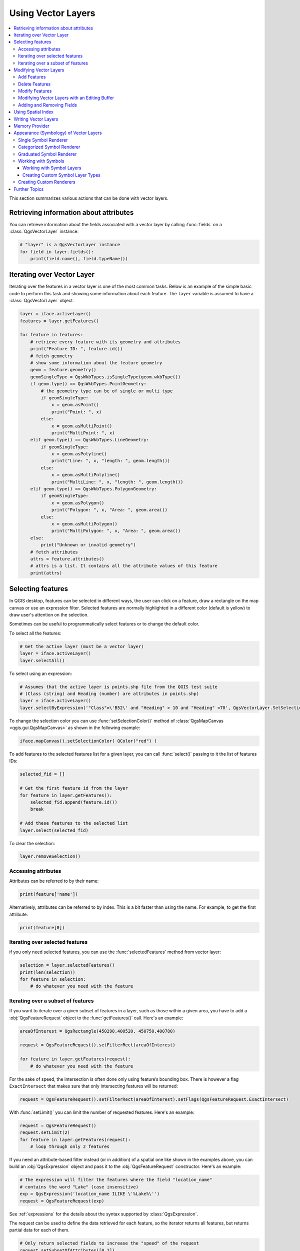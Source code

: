 .. only:: html

   |updatedisclaimer|

.. _vector:

*******************
Using Vector Layers
*******************

.. contents::
   :local:

This section summarizes various actions that can be done with vector layers.

.. index::
  single: PyQGIS; Vector layers

Retrieving information about attributes
========================================

You can retrieve information about the fields associated with a vector layer
by calling :func:`fields` on a :class:`QgsVectorLayer` instance:

.. code-block:: python

    # "layer" is a QgsVectorLayer instance
    for field in layer.fields():
        print(field.name(), field.typeName())


.. index:: Iterating features

Iterating over Vector Layer
===========================

Iterating over the features in a vector layer is one of the most common tasks.
Below is an example of the simple basic code to perform this task and showing
some information about each feature. The ``layer`` variable is assumed to have
a :class:`QgsVectorLayer` object.

.. code-block:: python

 layer = iface.activeLayer()
 features = layer.getFeatures()

 for feature in features:
     # retrieve every feature with its geometry and attributes
     print("Feature ID: ", feature.id())
     # fetch geometry
     # show some information about the feature geometry
     geom = feature.geometry()
     geomSingleType = QgsWkbTypes.isSingleType(geom.wkbType())
     if geom.type() == QgsWkbTypes.PointGeometry:
         # the geometry type can be of single or multi type
         if geomSingleType:
             x = geom.asPoint()
             print("Point: ", x)
         else:
             x = geom.asMultiPoint()
             print("MultiPoint: ", x)
     elif geom.type() == QgsWkbTypes.LineGeometry:
         if geomSingleType:
             x = geom.asPolyline()
             print("Line: ", x, "length: ", geom.length())
         else:
             x = geom.asMultiPolyline()
             print("MultiLine: ", x, "length: ", geom.length())
     elif geom.type() == QgsWkbTypes.PolygonGeometry:
         if geomSingleType:
             x = geom.asPolygon()
             print("Polygon: ", x, "Area: ", geom.area())
         else:
             x = geom.asMultiPolygon()
             print("MultiPolygon: ", x, "Area: ", geom.area())
     else:
         print("Unknown or invalid geometry")
     # fetch attributes
     attrs = feature.attributes()
     # attrs is a list. It contains all the attribute values of this feature
     print(attrs)

.. index:: Selecting features

Selecting features
==================

In QGIS desktop, features can be selected in different ways, the user can click
on a feature, draw a rectangle on the map canvas or use an expression filter.
Selected features are normally highlighted in a different color (default
is yellow) to draw user's attention on the selection.

Sometimes can be useful to programmatically select features or to change the
default color.

To select all the features:

.. code-block:: python

 # Get the active layer (must be a vector layer)
 layer = iface.activeLayer()
 layer.selectAll()

To select using an expression:

.. code-block:: python

 # Assumes that the active layer is points.shp file from the QGIS test suite
 # (Class (string) and Heading (number) are attributes in points.shp)
 layer = iface.activeLayer()
 layer.selectByExpression('"Class"=\'B52\' and "Heading" > 10 and "Heading" <70', QgsVectorLayer.SetSelection)

To change the selection color you can use :func:`setSelectionColor()`
method of :class:`QgsMapCanvas <qgis.gui.QgsMapCanvas>` as shown in the following example:

.. code-block:: python

    iface.mapCanvas().setSelectionColor( QColor("red") )


To add features to the selected features list for a given layer, you
can call :func:`select()` passing to it the list of features IDs:

.. code-block:: python

 selected_fid = []

 # Get the first feature id from the layer
 for feature in layer.getFeatures():
     selected_fid.append(feature.id())
     break

 # Add these features to the selected list
 layer.select(selected_fid)

To clear the selection:

.. code-block:: python

 layer.removeSelection()

Accessing attributes
--------------------

Attributes can be referred to by their name:

.. code-block:: python

 print(feature['name'])

Alternatively, attributes can be referred to by index.
This is a bit faster than using the name.
For example, to get the first attribute:

.. code-block:: python

 print(feature[0])

Iterating over selected features
--------------------------------

if you only need selected features, you can use the :func:`selectedFeatures`
method from vector layer:

.. code-block:: python

  selection = layer.selectedFeatures()
  print(len(selection))
  for feature in selection:
      # do whatever you need with the feature


Iterating over a subset of features
-----------------------------------

If you want to iterate over a given subset of features in a layer, such as
those within a given area, you have to add a :obj:`QgsFeatureRequest` object
to the :func:`getFeatures()` call. Here's an example:

.. code-block:: python

 areaOfInterest = QgsRectangle(450290,400520, 450750,400780)

 request = QgsFeatureRequest().setFilterRect(areaOfInterest)

 for feature in layer.getFeatures(request):
     # do whatever you need with the feature

For the sake of speed, the intersection is often done only using feature’s
bounding box. There is however a flag ``ExactIntersect`` that makes sure that
only intersecting features will be returned:

.. code-block:: python

  request = QgsFeatureRequest().setFilterRect(areaOfInterest).setFlags(QgsFeatureRequest.ExactIntersect)

With :func:`setLimit()` you can limit the number of requested features.
Here's an example:

.. code-block:: python

  request = QgsFeatureRequest()
  request.setLimit(2)
  for feature in layer.getFeatures(request):
      # loop through only 2 features


If you need an attribute-based filter instead (or in addition) of a spatial
one like shown in the examples above, you can build an :obj:`QgsExpression`
object and pass it to the :obj:`QgsFeatureRequest` constructor.
Here's an example:

.. code-block:: python

  # The expression will filter the features where the field "location_name"
  # contains the word "Lake" (case insensitive)
  exp = QgsExpression('location_name ILIKE \'%Lake%\'')
  request = QgsFeatureRequest(exp)


See :ref:`expressions` for the details about the syntax supported by :class:`QgsExpression`.

The request can be used to define the data retrieved for each feature, so the
iterator returns all features, but returns partial data for each of them.

.. code-block:: python

  # Only return selected fields to increase the "speed" of the request
  request.setSubsetOfAttributes([0,2])

  # More user friendly version
  request.setSubsetOfAttributes(['name','id'],layer.fields())

  # Don't return geometry objects to increase the "speed" of the request
  request.setFlags(QgsFeatureRequest.NoGeometry)

  # Fetch only the feature with id 45
  request.setFilterFid(45)

  # The options may be chained
  request.setFilterRect(areaOfInterest).setFlags(QgsFeatureRequest.NoGeometry).setFilterFid(45).setSubsetOfAttributes([0,2])


.. index:: Vector layers; Editing
.. _editing:

Modifying Vector Layers
=======================

Most vector data providers support editing of layer data. Sometimes they support
just a subset of possible editing actions. Use the :func:`capabilities` function
to find out what set of functionality is supported

.. code-block:: python

  caps = layer.dataProvider().capabilities()
  # Check if a particular capability is supported:
  if caps & QgsVectorDataProvider.DeleteFeatures:
      print('The layer supports DeleteFeatures')

For a list of all available capabilities, please refer to the
`API Documentation of QgsVectorDataProvider
<https://qgis.org/pyqgis/master/core/Vector/QgsVectorDataProvider.html>`_

To print layer's capabilities textual description in a comma separated list you
can use :func:`capabilitiesString` as in the following example:

.. code-block:: python

  caps_string = layer.dataProvider().capabilitiesString()
  # Print:
  # 'Add Features, Delete Features, Change Attribute Values, Add Attributes,
  # Delete Attributes, Rename Attributes, Fast Access to Features at ID,
  # Presimplify Geometries, Presimplify Geometries with Validity Check,
  # Transactions, Curved Geometries'

By using any of the following methods for vector layer editing, the changes are
directly committed to the underlying data store (a file, database etc). In case
you would like to do only temporary changes, skip to the next section that
explains how to do :ref:`modifications with editing buffer <editing-buffer>`.


.. note::

 If you are working inside QGIS (either from the console or from a plugin),
 it might be necessary to force a redraw of the map canvas in order to see
 the changes you've done to the geometry, to the style or to the attributes:

 .. code-block:: python

  # If caching is enabled, a simple canvas refresh might not be sufficient
  # to trigger a redraw and you must clear the cached image for the layer
  if iface.mapCanvas().isCachingEnabled():
      layer.triggerRepaint()
  else:
      iface.mapCanvas().refresh()


Add Features
------------

Create some :class:`QgsFeature` instances and pass a list of them to provider's
:func:`addFeatures` method. It will return two values: result (true/false) and
list of added features (their ID is set by the data store).

To set up the attributes you can either initialize the feature passing a
:class:`QgsFields` instance or call :func:`initAttributes` passing
the number of fields you want to be added.

.. code-block:: python

  if caps & QgsVectorDataProvider.AddFeatures:
      feat = QgsFeature(layer.fields())
      feat.setAttributes([0, 'hello'])
      # Or set a single attribute by key or by index:
      feat.setAttribute('name', 'hello')
      feat.setAttribute(0, 'hello')
      feat.setGeometry(QgsGeometry.fromPoint(QgsPoint(123, 456)))
      (res, outFeats) = layer.dataProvider().addFeatures([feat])


Delete Features
---------------

To delete some features, just provide a list of their feature IDs

.. code-block:: python

  if caps & QgsVectorDataProvider.DeleteFeatures:
      res = layer.dataProvider().deleteFeatures([5, 10])

Modify Features
---------------

It is possible to either change feature's geometry or to change some attributes.
The following example first changes values of attributes with index 0 and 1,
then it changes the feature's geometry

.. code-block:: python

  fid = 100   # ID of the feature we will modify

  if caps & QgsVectorDataProvider.ChangeAttributeValues:
      attrs = { 0 : "hello", 1 : 123 }
      layer.dataProvider().changeAttributeValues({ fid : attrs })

  if caps & QgsVectorDataProvider.ChangeGeometries:
      geom = QgsGeometry.fromPoint(QgsPoint(111,222))
      layer.dataProvider().changeGeometryValues({ fid : geom })


.. tip:: **Favor QgsVectorLayerEditUtils class for geometry-only edits**

    If you only need to change geometries, you might consider using
    the :class:`QgsVectorLayerEditUtils` which provides some of useful
    methods to edit geometries (translate, insert or move vertex etc.).

.. tip:: **Directly save changes using** ``with`` **based command**

    Using ``with edit(layer):`` the changes will be commited automatically
    calling :func:`commitChanges()` at the end. If any exception occurs, it will
    :func:`rollBack()` all the changes. See :ref:`editing-buffer`.

.. _editing-buffer:

Modifying Vector Layers with an Editing Buffer
----------------------------------------------

When editing vectors within QGIS application, you have to first start editing
mode for a particular layer, then do some modifications and finally commit (or
rollback) the changes. All the changes you do are not written until you commit
them --- they stay in layer's in-memory editing buffer. It is possible to use
this functionality also programmatically --- it is just another method for
vector layer editing that complements the direct usage of data providers. Use
this option when providing some GUI tools for vector layer editing, since this
will allow user to decide whether to commit/rollback and allows the usage of
undo/redo. When committing changes, all changes from the editing buffer are
saved to data provider.

To find out whether a layer is in editing mode, use :func:`isEditable` --- the
editing functions work only when the editing mode is turned on. Usage of
editing functions

.. code-block:: python

  from qgis.PyQt.QtCore import QVariant

  # add two features (QgsFeature instances)
  layer.addFeatures([feat1,feat2])
  # delete a feature with specified ID
  layer.deleteFeature(fid)

  # set new geometry (QgsGeometry instance) for a feature
  layer.changeGeometry(fid, geometry)
  # update an attribute with given field index (int) to given value (QVariant)
  layer.changeAttributeValue(fid, fieldIndex, value)

  # add new field
  layer.addAttribute(QgsField("mytext", QVariant.String))
  # remove a field
  layer.deleteAttribute(fieldIndex)

In order to make undo/redo work properly, the above mentioned calls have to be
wrapped into undo commands. (If you do not care about undo/redo and want to
have the changes stored immediately, then you will have easier work by
:ref:`editing with data provider <editing>`.) How to use the undo functionality

.. code-block:: python

  layer.beginEditCommand("Feature triangulation")

  # ... call layer's editing methods ...

  if problem_occurred:
    layer.destroyEditCommand()
    return

  # ... more editing ...

  layer.endEditCommand()

The :func:`beginEditCommand` will create an internal "active" command and will
record subsequent changes in vector layer. With the call to :func:`endEditCommand`
the command is pushed onto the undo stack and the user will be able to undo/redo
it from GUI. In case something went wrong while doing the changes, the
:func:`destroyEditCommand` method will remove the command and rollback all
changes done while this command was active.

To start editing mode, there is :func:`startEditing()` method, to stop editing
there are :func:`commitChanges()` and :func:`rollBack()` --- however normally
you should not need these methods and leave this functionality to be triggered
by the user.

You can also use the :code:`with edit(layer)`-statement to wrap commit and rollback into
a more semantic code block as shown in the example below:

.. code-block:: python

  with edit(layer):
    feat = next(layer.getFeatures())
    feat[0] = 5
    layer.updateFeature(feat)


This will automatically call :func:`commitChanges()` in the end.
If any exception occurs, it will :func:`rollBack()` all the changes.
In case a problem is encountered within :func:`commitChanges()` (when the method
returns False) a :class:`QgsEditError` exception will be raised.

Adding and Removing Fields
--------------------------

To add fields (attributes), you need to specify a list of field definitions.
For deletion of fields just provide a list of field indexes.

.. code-block:: python

 from qgis.PyQt.QtCore import QVariant

 if caps & QgsVectorDataProvider.AddAttributes:
     res = layer.dataProvider().addAttributes(
         [QgsField("mytext", QVariant.String),
         QgsField("myint", QVariant.Int)])

 if caps & QgsVectorDataProvider.DeleteAttributes:
     res = layer.dataProvider().deleteAttributes([0])

After adding or removing fields in the data provider the layer's fields need
to be updated because the changes are not automatically propagated.

.. code-block:: python

 layer.updateFields()


.. index:: Spatial index

Using Spatial Index
===================

Spatial indexes can dramatically improve the performance of your code if you
need to do frequent queries to a vector layer. Imagine, for instance, that you
are writing an interpolation algorithm, and that for a given location you need
to know the 10 closest points from a points layer, in order to use those point
for calculating the interpolated value. Without a spatial index, the only way
for QGIS to find those 10 points is to compute the distance from each and every
point to the specified location and then compare those distances. This can be a
very time consuming task, especially if it needs to be repeated for several
locations. If a spatial index exists for the layer, the operation is much more
effective.

Think of a layer without a spatial index as a telephone book in which telephone
numbers are not ordered or indexed. The only way to find the telephone number
of a given person is to read from the beginning until you find it.

Spatial indexes are not created by default for a QGIS vector layer, but you can
create them easily. This is what you have to do:

* create spatial index --- the following code creates an empty index

  ::

     index = QgsSpatialIndex()

* add features to index --- index takes :class:`QgsFeature` object and adds it
  to the internal data structure. You can create the object manually or use
  one from previous call to provider's :func:`nextFeature()`

  ::

     index.insertFeature(feat)

* alternatively, you can load all features of a layer at once using bulk loading

  ::

     index = QgsSpatialIndex(layer.getFeatures())

* once spatial index is filled with some values, you can do some queries

  .. code-block:: python

    # returns array of feature IDs of five nearest features
    nearest = index.nearestNeighbor(QgsPointXY(25.4, 12.7), 5)

    # returns array of IDs of features which intersect the rectangle
    intersect = index.intersects(QgsRectangle(22.5, 15.3, 23.1, 17.2))


.. index:: Vector layers; Creating

Writing Vector Layers
=====================

You can write vector layer files using :class:`QgsVectorFileWriter` class. It
supports any other kind of vector file that OGR supports (GeoPackage, Shapefile, GeoJSON,
KML and others).

There are two possibilities how to export a vector layer:

* from an instance of :class:`QgsVectorLayer`

  .. code-block:: python

    error = QgsVectorFileWriter.writeAsVectorFormat(layer, "my_data", "UTF-8")

    if error[0] == QgsVectorFileWriter.NoError:
        print("success!")

    error = QgsVectorFileWriter.writeAsVectorFormat(layer, "my_json", "utf-8",  driverName="GeoJSON")
    if error[0] == QgsVectorFileWriter.NoError:
        print("success again!")

  The third parameter specifies output text encoding. Only some drivers need this
  for correct operation - Shapefile is one of those --- however in case you
  are not using international characters you do not have to care much about
  the encoding. The fourth parameter that we left out may specify a
  destination CRS --- if a valid instance of :class:`QgsCoordinateReferenceSystem`
  is passed, the layer is transformed to that CRS.

  For valid driver names please consult the `supported formats by OGR`_ --- you
  should pass the value in the "Code" column as the driver name. Optionally
  you can set whether to export only selected features, pass further
  driver-specific options for creation or tell the writer not to create
  attributes --- look into the documentation for full syntax.

* directly from features

  .. code-block:: python

    from qgis.PyQt.QtCore import QVariant

    # define fields for feature attributes. A QgsFields object is needed
    fields = QgsFields()
    fields.append(QgsField("first", QVariant.Int))
    fields.append(QgsField("second", QVariant.String))

    """ create an instance of vector file writer, which will create the vector file.
    Arguments:
    1. path to new file (will fail if exists already)
    2. encoding of the attributes
    3. field map
    4. geometry type - from WKBTYPE enum
    5. layer's spatial reference (instance of
       QgsCoordinateReferenceSystem) - optional
    6. driver name for the output file """
    writer = QgsVectorFileWriter("my_shapes.shp", "CP1250", fields, QgsWkbTypes.Point, driverName="ESRI Shapefile")

    if writer.hasError() != QgsVectorFileWriter.NoError:
        print("Error when creating shapefile: ",  w.errorMessage())

    # add a feature
    fet = QgsFeature()
    fet.setGeometry(QgsPoint(10,10))
    fet.setAttributes([1, "text"])
    writer.addFeature(fet)

    # delete the writer to flush features to disk
    del writer

.. index:: Memory layer

Memory Provider
===============

Memory provider is intended to be used mainly by plugin or 3rd party app
developers. It does not store data on disk, allowing developers to use it as a
fast backend for some temporary layers.

The provider supports string, int and double fields.

The memory provider also supports spatial indexing, which is enabled by calling
the provider's :func:`createSpatialIndex` function. Once the spatial index is
created you will be able to iterate over features within smaller regions faster
(since it's not necessary to traverse all the features, only those in specified
rectangle).

A memory provider is created by passing ``"memory"`` as the provider string to
the :class:`QgsVectorLayer` constructor.

The constructor also takes a URI defining the geometry type of the layer,
one of: ``"Point"``, ``"LineString"``, ``"Polygon"``, ``"MultiPoint"``,
``"MultiLineString"``, or ``"MultiPolygon"``.

The URI can also specify the coordinate reference system, fields, and indexing
of the memory provider in the URI. The syntax is:

crs=definition
    Specifies the coordinate reference system, where definition may be any
    of the forms accepted by :func:`QgsCoordinateReferenceSystem.createFromString`

index=yes
    Specifies that the provider will use a spatial index

field=name:type(length,precision)
    Specifies an attribute of the layer.  The attribute has a name, and
    optionally a type (integer, double, or string), length, and precision.
    There may be multiple field definitions.

The following example of a URI incorporates all these options

::

  "Point?crs=epsg:4326&field=id:integer&field=name:string(20)&index=yes"

The following example code illustrates creating and populating a memory provider

.. code-block:: python

  from qgis.PyQt.QtCore import QVariant

  # create layer
  vl = QgsVectorLayer("Point", "temporary_points", "memory")
  pr = vl.dataProvider()

  # add fields
  pr.addAttributes([QgsField("name", QVariant.String),
                      QgsField("age",  QVariant.Int),
                      QgsField("size", QVariant.Double)])
  vl.updateFields() # tell the vector layer to fetch changes from the provider

  # add a feature
  fet = QgsFeature()
  fet.setGeometry(QgsGeometry.fromPointXY(QgsPointXY(10,10)))
  fet.setAttributes(["Johny", 2, 0.3])
  pr.addFeatures([fet])

  # update layer's extent when new features have been added
  # because change of extent in provider is not propagated to the layer
  vl.updateExtents()

Finally, let's check whether everything went well

.. code-block:: python

  # show some stats
  print("fields:", len(pr.fields()))
  print("features:", pr.featureCount())
  e = vl.extent()
  print("extent:", e.xMinimum(), e.yMinimum(), e.xMaximum(), e.yMaximum())

  # iterate over features
  features = vl.getFeatures()
  for fet in features:
      print("F:", fet.id(), fet.attributes(), fet.geometry().asPoint())

.. index:: Vector layers; Symbology

Appearance (Symbology) of Vector Layers
=======================================

.. **FOR WRITERS**: This section has been updated to QGIS3, down to...

When a vector layer is being rendered, the appearance of the data is given by
**renderer** and **symbols** associated with the layer.  Symbols are classes
which take care of drawing of visual representation of features, while
renderers determine what symbol will be used for a particular feature.

The renderer for a given layer can be obtained as shown below:

.. code-block:: python

  renderer = layer.renderer()

And with that reference, let us explore it a bit

.. code-block:: python

  print("Type:", renderer.type())

There are several known renderer types available in the QGIS core library:

=================  =======================================  ===================================================================
Type               Class                                    Description
=================  =======================================  ===================================================================
singleSymbol       :class:`QgsSingleSymbolRenderer`         Renders all features with the same symbol
categorizedSymbol  :class:`QgsCategorizedSymbolRenderer`    Renders features using a different symbol for each category
graduatedSymbol    :class:`QgsGraduatedSymbolRenderer`      Renders features using a different symbol for each range of values
=================  =======================================  ===================================================================

There might be also some custom renderer types, so never make an assumption
there are just these types. You can query the application's :class:`QgsRendererRegistry`
to find out currently available renderers:

.. code-block:: python

    print(QgsApplication.rendererRegistry().renderersList())
    # Print:
    ['nullSymbol',
    'singleSymbol',
    'categorizedSymbol',
    'graduatedSymbol',
    'RuleRenderer',
    'pointDisplacement',
    'pointCluster',
    'invertedPolygonRenderer',
    'heatmapRenderer',
    '25dRenderer']

It is possible to obtain a dump of a renderer contents in text form --- can be
useful for debugging

.. code-block:: python

  print(renderer.dump())

.. index:: Single symbol renderer, Symbology; Single symbol renderer

Single Symbol Renderer
----------------------

You can get the symbol used for rendering by calling :func:`symbol` method and
change it with :func:`setSymbol` method (note for C++ devs: the renderer takes
ownership of the symbol.)

You can change the symbol used by a particular vector layer by calling
:func:`setSymbol()` passing an instance of the appropriate symbol instance.
Symbols for *point*, *line* and *polygon* layers can be created by calling
the :func:`createSimple` function of the corresponding classes
:class:`QgsMarkerSymbol`, :class:`QgsLineSymbol` and
:class:`QgsFillSymbol`.

The dictionary passed to :func:`createSimple` sets the style properties of the
symbol.

For example you can replace the symbol used by a particular **point** layer
by calling :func:`setSymbol()` passing an instance of a :class:`QgsMarkerSymbol`
as in the following code example:

.. code-block:: python

    symbol = QgsMarkerSymbol.createSimple({'name': 'square', 'color': 'red'})
    layer.renderer().setSymbol(symbol)
    # show the change
    layer.triggerRepaint()

``name`` indicates the shape of the marker, and can be any of the following:

* ``circle``
* ``square``
* ``cross``
* ``rectangle``
* ``diamond``
* ``pentagon``
* ``triangle``
* ``equilateral_triangle``
* ``star``
* ``regular_star``
* ``arrow``
* ``filled_arrowhead``
* ``x``


To get the full list of properties for the first symbol layer of a symbol
instance you can follow the example code:

.. code-block:: python

    print(layer.renderer().symbol().symbolLayers()[0].properties())
    # Prints
    {'angle': '0',
    'color': '0,128,0,255',
    'horizontal_anchor_point': '1',
    'joinstyle': 'bevel',
    'name': 'circle',
    'offset': '0,0',
    'offset_map_unit_scale': '0,0',
    'offset_unit': 'MM',
    'outline_color': '0,0,0,255',
    'outline_style': 'solid',
    'outline_width': '0',
    'outline_width_map_unit_scale': '0,0',
    'outline_width_unit': 'MM',
    'scale_method': 'area',
    'size': '2',
    'size_map_unit_scale': '0,0',
    'size_unit': 'MM',
    'vertical_anchor_point': '1'}

This can be useful if you want to alter some properties:

.. code-block:: python

    # You can alter a single property...
    layer.renderer().symbol().symbolLayer(0).setSize(3)
    # ... but not all properties are accessible from methods,
    # you can also replace the symbol completely:
    props = layer.renderer().symbol().symbolLayer(0).properties()
    props['color'] = 'yellow'
    props['name'] = 'square'
    layer.renderer().setSymbol(QgsMarkerSymbol.createSimple(props))
    # show the changes
    layer.triggerRepaint()


.. index:: Categorized symbology renderer, Symbology; Categorized symbol renderer

Categorized Symbol Renderer
---------------------------

You can query and set attribute name which is used for classification: use
:func:`classAttribute` and :func:`setClassAttribute` methods.

To get a list of categories

.. code-block:: python

  for cat in renderer.categories():
      print("{}: {} :: {}".format(cat.value(), cat.label(), cat.symbol()))

Where :func:`value` is the value used for discrimination between categories,
:func:`label` is a text used for category description and :func:`symbol` method
returns assigned symbol.

The renderer usually stores also original symbol and color ramp which were used
for the classification: :func:`sourceColorRamp` and :func:`sourceSymbol` methods.

.. index:: Symbology; Graduated symbol renderer, Graduated symbol renderer

Graduated Symbol Renderer
-------------------------

This renderer is very similar to the categorized symbol renderer described
above, but instead of one attribute value per class it works with ranges of
values and thus can be used only with numerical attributes.

To find out more about ranges used in the renderer

.. code-block:: python

  for ran in renderer.ranges():
      print("{} - {}: {} {}".format(
          ran.lowerValue(),
          ran.upperValue(),
          ran.label(),
          ran.symbol()
        ))

you can again use :func:`classAttribute` to find out classification attribute
name, :func:`sourceSymbol` and :func:`sourceColorRamp` methods.  Additionally
there is :func:`mode` method which determines how the ranges were created:
using equal intervals, quantiles or some other method.

If you wish to create your own graduated symbol renderer you can do so as
illustrated in the example snippet below (which creates a simple two class
arrangement)

.. code-block:: python

  from qgis.PyQt import QtGui

  myVectorLayer = QgsVectorLayer(myVectorPath, myName, 'ogr')
  myTargetField = 'target_field'
  myRangeList = []
  myOpacity = 1
  # Make our first symbol and range...
  myMin = 0.0
  myMax = 50.0
  myLabel = 'Group 1'
  myColour = QtGui.QColor('#ffee00')
  mySymbol1 = QgsSymbol.defaultSymbol(myVectorLayer.geometryType())
  mySymbol1.setColor(myColour)
  mySymbol1.setOpacity(myOpacity)
  myRange1 = QgsRendererRange(myMin, myMax, mySymbol1, myLabel)
  myRangeList.append(myRange1)
  #now make another symbol and range...
  myMin = 50.1
  myMax = 100
  myLabel = 'Group 2'
  myColour = QtGui.QColor('#00eeff')
  mySymbol2 = QgsSymbol.defaultSymbol(
       myVectorLayer.geometryType())
  mySymbol2.setColor(myColour)
  mySymbol2.setOpacity(myOpacity)
  myRange2 = QgsRendererRange(myMin, myMax, mySymbol2, myLabel)
  myRangeList.append(myRange2)
  myRenderer = QgsGraduatedSymbolRenderer('', myRangeList)
  myRenderer.setMode(QgsGraduatedSymbolRenderer.EqualInterval)
  myRenderer.setClassAttribute(myTargetField)

  myVectorLayer.setRenderer(myRenderer)
  QgsProject.instance().addMapLayer(myVectorLayer)


.. **FOR WRITERS**: ...End of updated section to QGIS3

.. index:: Symbols; Working with

Working with Symbols
--------------------

For representation of symbols, there is :class:`QgsSymbol` base class with
three derived classes:

* :class:`QgsMarkerSymbol` --- for point features
* :class:`QgsLineSymbol` --- for line features
* :class:`QgsFillSymbol` --- for polygon features

**Every symbol consists of one or more symbol layers** (classes derived from
:class:`QgsSymbolLayer`). The symbol layers do the actual rendering, the
symbol class itself serves only as a container for the symbol layers.

Having an instance of a symbol (e.g. from a renderer), it is possible to
explore it: :func:`type` method says whether it is a marker, line or fill
symbol. There is a :func:`dump` method which returns a brief description of
the symbol. To get a list of symbol layers

.. code-block:: python

  for i in range(symbol.symbolLayerCount()):
      lyr = symbol.symbolLayer(i)
      print("{}: {}".format(i, lyr.layerType()))

To find out symbol's color use :func:`color` method and :func:`setColor` to
change its color. With marker symbols additionally you can query for the symbol
size and rotation with :func:`size` and :func:`angle` methods, for line symbols
there is :func:`width` method returning line width.

Size and width are in millimeters by default, angles are in degrees.

.. index:: Symbol layers; Working with

Working with Symbol Layers
..........................

As said before, symbol layers (subclasses of :class:`QgsSymbolLayer`)
determine the appearance of the features.  There are several basic symbol layer
classes for general use. It is possible to implement new symbol layer types and
thus arbitrarily customize how features will be rendered. The :func:`layerType`
method uniquely identifies the symbol layer class --- the basic and default
ones are SimpleMarker, SimpleLine and SimpleFill symbol layers types.

You can get a complete list of the types of symbol layers you can create for a
given symbol layer class like this

.. code-block:: python

  from qgis.core import QgsSymbolLayerRegistry
  myRegistry = QgsApplication.symbolLayerRegistry()
  myMetadata = myRegistry.symbolLayerMetadata("SimpleFill")
  for item in myRegistry.symbolLayersForType(QgsSymbol.Marker):
      print(item)

Output

::

  EllipseMarker
  FilledMarker
  FontMarker
  GeometryGenerator
  SimpleMarker
  SvgMarker
  VectorField

:class:`QgsSymbolLayerRegistry` class manages a database of all available
symbol layer types.

To access symbol layer data, use its :func:`properties` method that returns a
key-value dictionary of properties which determine the appearance. Each symbol
layer type has a specific set of properties that it uses. Additionally, there
are generic methods :func:`color`, :func:`size`, :func:`angle`, :func:`width`
with their setter counterparts. Of course size and angle is available only for
marker symbol layers and width for line symbol layers.

.. index:: Symbol layers; Creating custom types

Creating Custom Symbol Layer Types
..................................

Imagine you would like to customize the way how the data gets rendered. You can
create your own symbol layer class that will draw the features exactly as you
wish. Here is an example of a marker that draws red circles with specified
radius

.. code-block:: python

  from qgis.core import QgsMarkerSymbolLayer
  from qgis.PyQt.QtGui import QColor

  class FooSymbolLayer(QgsMarkerSymbolLayer):

    def __init__(self, radius=4.0):
        QgsMarkerSymbolLayer.__init__(self)
        self.radius = radius
        self.color = QColor(255,0,0)

    def layerType(self):
       return "FooMarker"

    def properties(self):
        return { "radius" : str(self.radius) }

    def startRender(self, context):
      pass

    def stopRender(self, context):
        pass

    def renderPoint(self, point, context):
        # Rendering depends on whether the symbol is selected (QGIS >= 1.5)
        color = context.selectionColor() if context.selected() else self.color
        p = context.renderContext().painter()
        p.setPen(color)
        p.drawEllipse(point, self.radius, self.radius)

    def clone(self):
        return FooSymbolLayer(self.radius)


The :func:`layerType` method determines the name of the symbol layer, it has
to be unique among all symbol layers. Properties are used for persistence of
attributes. The :func:`clone` method must return a copy of the symbol layer with
all attributes being exactly the same. Finally there are rendering methods:
:func:`startRender` is called before rendering first feature, :func:`stopRender`
when rendering is done. And :func:`renderPoint` method which does the rendering.
The coordinates of the point(s) are already transformed to the output
coordinates.

For polylines and polygons the only difference would be in the rendering
method: you would use :func:`renderPolyline` which receives a list of lines,
while :func:`renderPolygon` which receives list of points on outer ring as a
first parameter and a list of inner rings (or None) as a second parameter.

Usually it is convenient to add a GUI for setting attributes of the symbol
layer type to allow users to customize the appearance: in case of our example
above we can let user set circle radius. The following code implements such
widget

.. code-block:: python

    from qgis.gui import QgsSymbolLayerWidget

    class FooSymbolLayerWidget(QgsSymbolLayerWidget):
        def __init__(self, parent=None):
            QgsSymbolLayerWidget.__init__(self, parent)

            self.layer = None

            # setup a simple UI
            self.label = QLabel("Radius:")
            self.spinRadius = QDoubleSpinBox()
            self.hbox = QHBoxLayout()
            self.hbox.addWidget(self.label)
            self.hbox.addWidget(self.spinRadius)
            self.setLayout(self.hbox)
            self.connect(self.spinRadius, SIGNAL("valueChanged(double)"), \
                self.radiusChanged)

        def setSymbolLayer(self, layer):
            if layer.layerType() != "FooMarker":
                return
            self.layer = layer
            self.spinRadius.setValue(layer.radius)

        def symbolLayer(self):
            return self.layer

        def radiusChanged(self, value):
            self.layer.radius = value
            self.emit(SIGNAL("changed()"))

This widget can be embedded into the symbol properties dialog. When the symbol
layer type is selected in symbol properties dialog, it creates an instance of
the symbol layer and an instance of the symbol layer widget. Then it calls
:func:`setSymbolLayer` method to assign the symbol layer to the widget. In that
method the widget should update the UI to reflect the attributes of the symbol
layer. :func:`symbolLayer` function is used to retrieve the symbol layer again
by the properties dialog to use it for the symbol.

On every change of attributes, the widget should emit :func:`changed()` signal
to let the properties dialog update the symbol preview.

Now we are missing only the final glue: to make QGIS aware of these new classes.
This is done by adding the symbol layer to registry. It is possible to use the
symbol layer also without adding it to the registry, but some functionality
will not work: e.g. loading of project files with the custom symbol layers or
inability to edit the layer's attributes in GUI.

We will have to create metadata for the symbol layer

.. code-block:: python

    from qgis.core import QgsSymbol, QgsSymbolLayerAbstractMetadata, QgsSymbolLayerRegistry

    class FooSymbolLayerMetadata(QgsSymbolLayerAbstractMetadata):

        def __init__(self):
          QgsSymbolLayerAbstractMetadata.__init__(self, "FooMarker","Foo Marker", QgsSymbol.Marker)

        def createSymbolLayer(self, props):
          radius = float(props["radius"]) if "radius" in props else 4.0
          return FooSymbolLayer(radius)

        def createSymbolLayerWidget(self):
          return FooSymbolLayerWidget()

    QgsSymbolLayerRegistry().addSymbolLayerType(FooSymbolLayerMetadata())

You should pass layer type (the same as returned by the layer) and symbol type
(marker/line/fill) to the constructor of parent class. :func:`createSymbolLayer`
takes care of creating an instance of symbol layer with attributes specified in
the `props` dictionary. (Beware, the keys are QString instances, not "str"
objects). And there is :func:`createSymbolLayerWidget` method which returns
settings widget for this symbol layer type.

The last step is to add this symbol layer to the registry --- and we are done.

.. index::
  pair: Custom; Renderer

Creating Custom Renderers
-------------------------

It might be useful to create a new renderer implementation if you would like to
customize the rules how to select symbols for rendering of features. Some use
cases where you would want to do it: symbol is determined from a combination of
fields, size of symbols changes depending on current scale etc.

The following code shows a simple custom renderer that creates two marker
symbols and chooses randomly one of them for every feature

.. code-block:: python

    import random
    from qgis.core import QgsWkbTypes, QgsSymbol, QgsFeatureRenderer


    class RandomRenderer(QgsFeatureRenderer):
      def __init__(self, syms=None):
        QgsFeatureRenderer.__init__(self, "RandomRenderer")
        self.syms = syms if syms else [QgsSymbol.defaultSymbol(QgsWkbTypes.geometryType(QgsWkbTypes.Point))]

      def symbolForFeature(self, feature):
        return random.choice(self.syms)

      def startRender(self, context, vlayer):
        for s in self.syms:
          s.startRender(context)

      def stopRender(self, context):
        for s in self.syms:
          s.stopRender(context)

      def usedAttributes(self):
        return []

      def clone(self):
        return RandomRenderer(self.syms)

    from qgis.gui import QgsRendererWidget
    class RandomRendererWidget(QgsRendererWidget):
      def __init__(self, layer, style, renderer):
        QgsRendererWidget.__init__(self, layer, style)
        if renderer is None or renderer.type() != "RandomRenderer":
          self.r = RandomRenderer()
        else:
          self.r = renderer
        # setup UI
        self.btn1 = QgsColorButton()
        self.btn1.setColor(self.r.syms[0].color())
        self.vbox = QVBoxLayout()
        self.vbox.addWidget(self.btn1)
        self.setLayout(self.vbox)
        self.btn1.clicked.connect(self.setColor1)

      def setColor1(self):
        color = QColorDialog.getColor(self.r.syms[0].color(), self)
        if not color.isValid(): return
        self.r.syms[0].setColor(color)
        self.btn1.setColor(self.r.syms[0].color())

      def renderer(self):
        return self.r

The constructor of parent :class:`QgsFeatureRenderer` class needs a renderer
name (which has to be unique among renderers). The :func:`symbolForFeature` method is
the one that decides what symbol will be used for a particular feature.
:func:`startRender` and :func:`stopRender` take care of initialization/finalization
of symbol rendering. The :func:`usedAttributes` method can return a list of field
names that renderer expects to be present. Finally, the :func:`clone` function
should return a copy of the renderer.

Like with symbol layers, it is possible to attach a GUI for configuration of
the renderer. It has to be derived from :class:`QgsRendererWidget`. The
following sample code creates a button that allows user to set symbol of the
first symbol

.. code-block:: python

  from qgis.gui import QgsRendererWidget, QgsColorButton

  class RandomRendererWidget(QgsRendererWidget):
    def __init__(self, layer, style, renderer):
      QgsRendererWidget.__init__(self, layer, style)
      if renderer is None or renderer.type() != "RandomRenderer":
        self.r = RandomRenderer()
      else:
        self.r = renderer
      # setup UI
      self.btn1 = QgsColorButton()
      self.btn1.setColor(self.r.syms[0].color())
      self.vbox = QVBoxLayout()
      self.vbox.addWidget(self.btn1)
      self.setLayout(self.vbox)
      self.connect(self.btn1, SIGNAL("clicked()"), self.setColor1)

    def setColor1(self):
      color = QColorDialog.getColor(self.r.syms[0].color(), self)
      if not color.isValid(): return
      self.r.syms[0].setColor(color)
      self.btn1.setColor(self.r.syms[0].color())

    def renderer(self):
      return self.r


The constructor receives instances of the active layer (:class:`QgsVectorLayer`),
the global style (:class:`QgsStyle`) and current renderer. If there is no
renderer or the renderer has different type, it will be replaced with our new
renderer, otherwise we will use the current renderer (which has already the
type we need). The widget contents should be updated to show current state of
the renderer. When the renderer dialog is accepted, widget's :func:`renderer`
method is called to get the current renderer --- it will be assigned to the
layer.

The last missing bit is the renderer metadata and registration in registry,
otherwise loading of layers with the renderer will not work and user will not
be able to select it from the list of renderers. Let us finish our
RandomRenderer example

.. code-block:: python

  from qgis.core import QgsRendererAbstractMetadata,QgsRendererRegistry,QgsApplication

  class RandomRendererMetadata(QgsRendererAbstractMetadata):
    def __init__(self):
      QgsRendererAbstractMetadata.__init__(self, "RandomRenderer", "Random renderer")

    def createRenderer(self, element):
      return RandomRenderer()
    def createRendererWidget(self, layer, style, renderer):
      return RandomRendererWidget(layer, style, renderer)

  QgsApplication.rendererRegistry().addRenderer(RandomRendererMetadata())

Similarly as with symbol layers, abstract metadata constructor awaits renderer
name, name visible for users and optionally name of renderer's icon.
:func:`createRenderer` method passes :class:`QDomElement` instance that can be
used to restore renderer's state from DOM tree. :func:`createRendererWidget`
method creates the configuration widget. It does not have to be present or can
return `None` if the renderer does not come with GUI.

To associate an icon with the renderer you can assign it in
:class:`QgsRendererAbstractMetadata` constructor as a third (optional)
argument --- the base class constructor in the RandomRendererMetadata :func:`__init__`
function becomes

.. code-block:: python

  QgsRendererAbstractMetadata.__init__(self,
         "RandomRenderer",
         "Random renderer",
         QIcon(QPixmap("RandomRendererIcon.png", "png")))

The icon can be associated also at any later time using :func:`setIcon` method
of the metadata class. The icon can be loaded from a file (as shown above) or
can be loaded from a `Qt resource <https://doc.qt.io/qt-5/resources.html>`_
(PyQt5 includes .qrc compiler for Python).

.. warning:: |outofdate|

Further Topics
==============


**TODO:**

* creating/modifying symbols
* working with style (:class:`QgsStyleV2`)
* working with color ramps (:class:`QgsVectorColorRampV2`)
* rule-based renderer (see `this blogpost
  <http://snorf.net/blog/2014/03/04/symbology-of-vector-layers-in-qgis-python-plugins>`_)
* exploring symbol layer and renderer registries


.. _supported formats by OGR: https://www.gdal.org/ogr_formats.html


.. Substitutions definitions - AVOID EDITING PAST THIS LINE
   This will be automatically updated by the find_set_subst.py script.
   If you need to create a new substitution manually,
   please add it also to the substitutions.txt file in the
   source folder.

.. |outofdate| replace:: `Despite our constant efforts, information beyond this line may not be updated for QGIS 3. Refer to https://qgis.org/pyqgis/master for the python API documentation or, give a hand to update the chapters you know about. Thanks.`
.. |updatedisclaimer| replace:: :disclaimer:`Docs in progress for 'QGIS testing'. Visit https://docs.qgis.org/2.18 for QGIS 2.18 docs and translations.`
